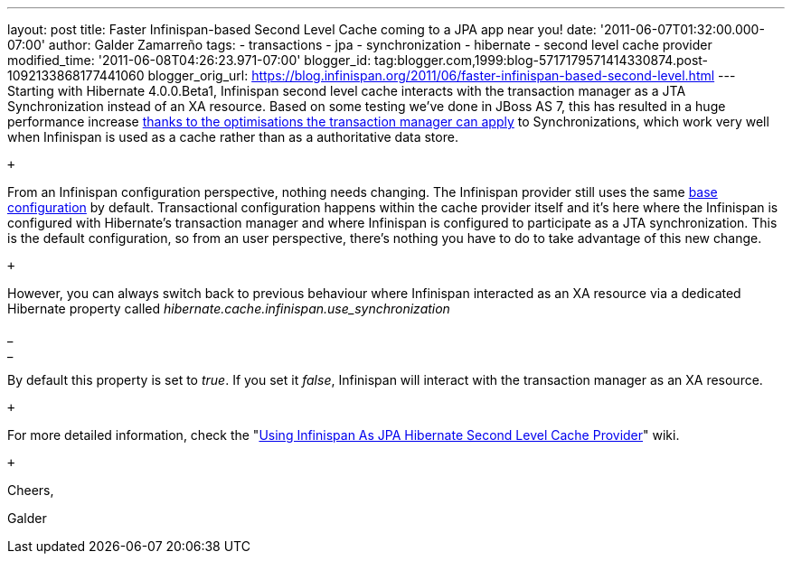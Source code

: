 ---
layout: post
title: Faster Infinispan-based Second Level Cache coming to a JPA app near you!
date: '2011-06-07T01:32:00.000-07:00'
author: Galder Zamarreño
tags:
- transactions
- jpa
- synchronization
- hibernate
- second level cache provider
modified_time: '2011-06-08T04:26:23.971-07:00'
blogger_id: tag:blogger.com,1999:blog-5717179571414330874.post-1092133868177441060
blogger_orig_url: https://blog.infinispan.org/2011/06/faster-infinispan-based-second-level.html
---
Starting with Hibernate 4.0.0.Beta1, Infinispan second level cache
interacts with the transaction manager as a JTA Synchronization instead
of an XA resource. Based on some testing we've done in JBoss AS 7, this
has resulted in a huge performance increase
http://community.jboss.org/wiki/InfinispanTransactions#Enlisting_Synchronization[thanks
to the optimisations the transaction manager can apply] to
Synchronizations, which work very well when Infinispan is used as a
cache rather than as a authoritative data store. +

 +

From an Infinispan configuration perspective, nothing needs changing.
The Infinispan provider still uses the same
https://github.com/hibernate/hibernate-core/blob/master/hibernate-infinispan/src/main/resources/org/hibernate/cache/infinispan/builder/infinispan-configs.xml[base
configuration] by default. Transactional configuration happens within
the cache provider itself and it's here where the Infinispan is
configured with Hibernate's transaction manager and where Infinispan is
configured to participate as a JTA synchronization. This is the default
configuration, so from an user perspective, there's nothing you have to
do to take advantage of this new change. +

 +

However, you can always switch back to previous behaviour where
Infinispan interacted as an XA resource via a dedicated Hibernate
property called _hibernate.cache.infinispan.use_synchronization_

_ +
_

By default this property is set to _true_. If you set it _false_,
Infinispan will interact with the transaction manager as an XA resource.

 +

For more detailed information, check the
"http://community.jboss.org/docs/DOC-14105[Using Infinispan As JPA
Hibernate Second Level Cache Provider]" wiki.

 +

Cheers,

Galder
